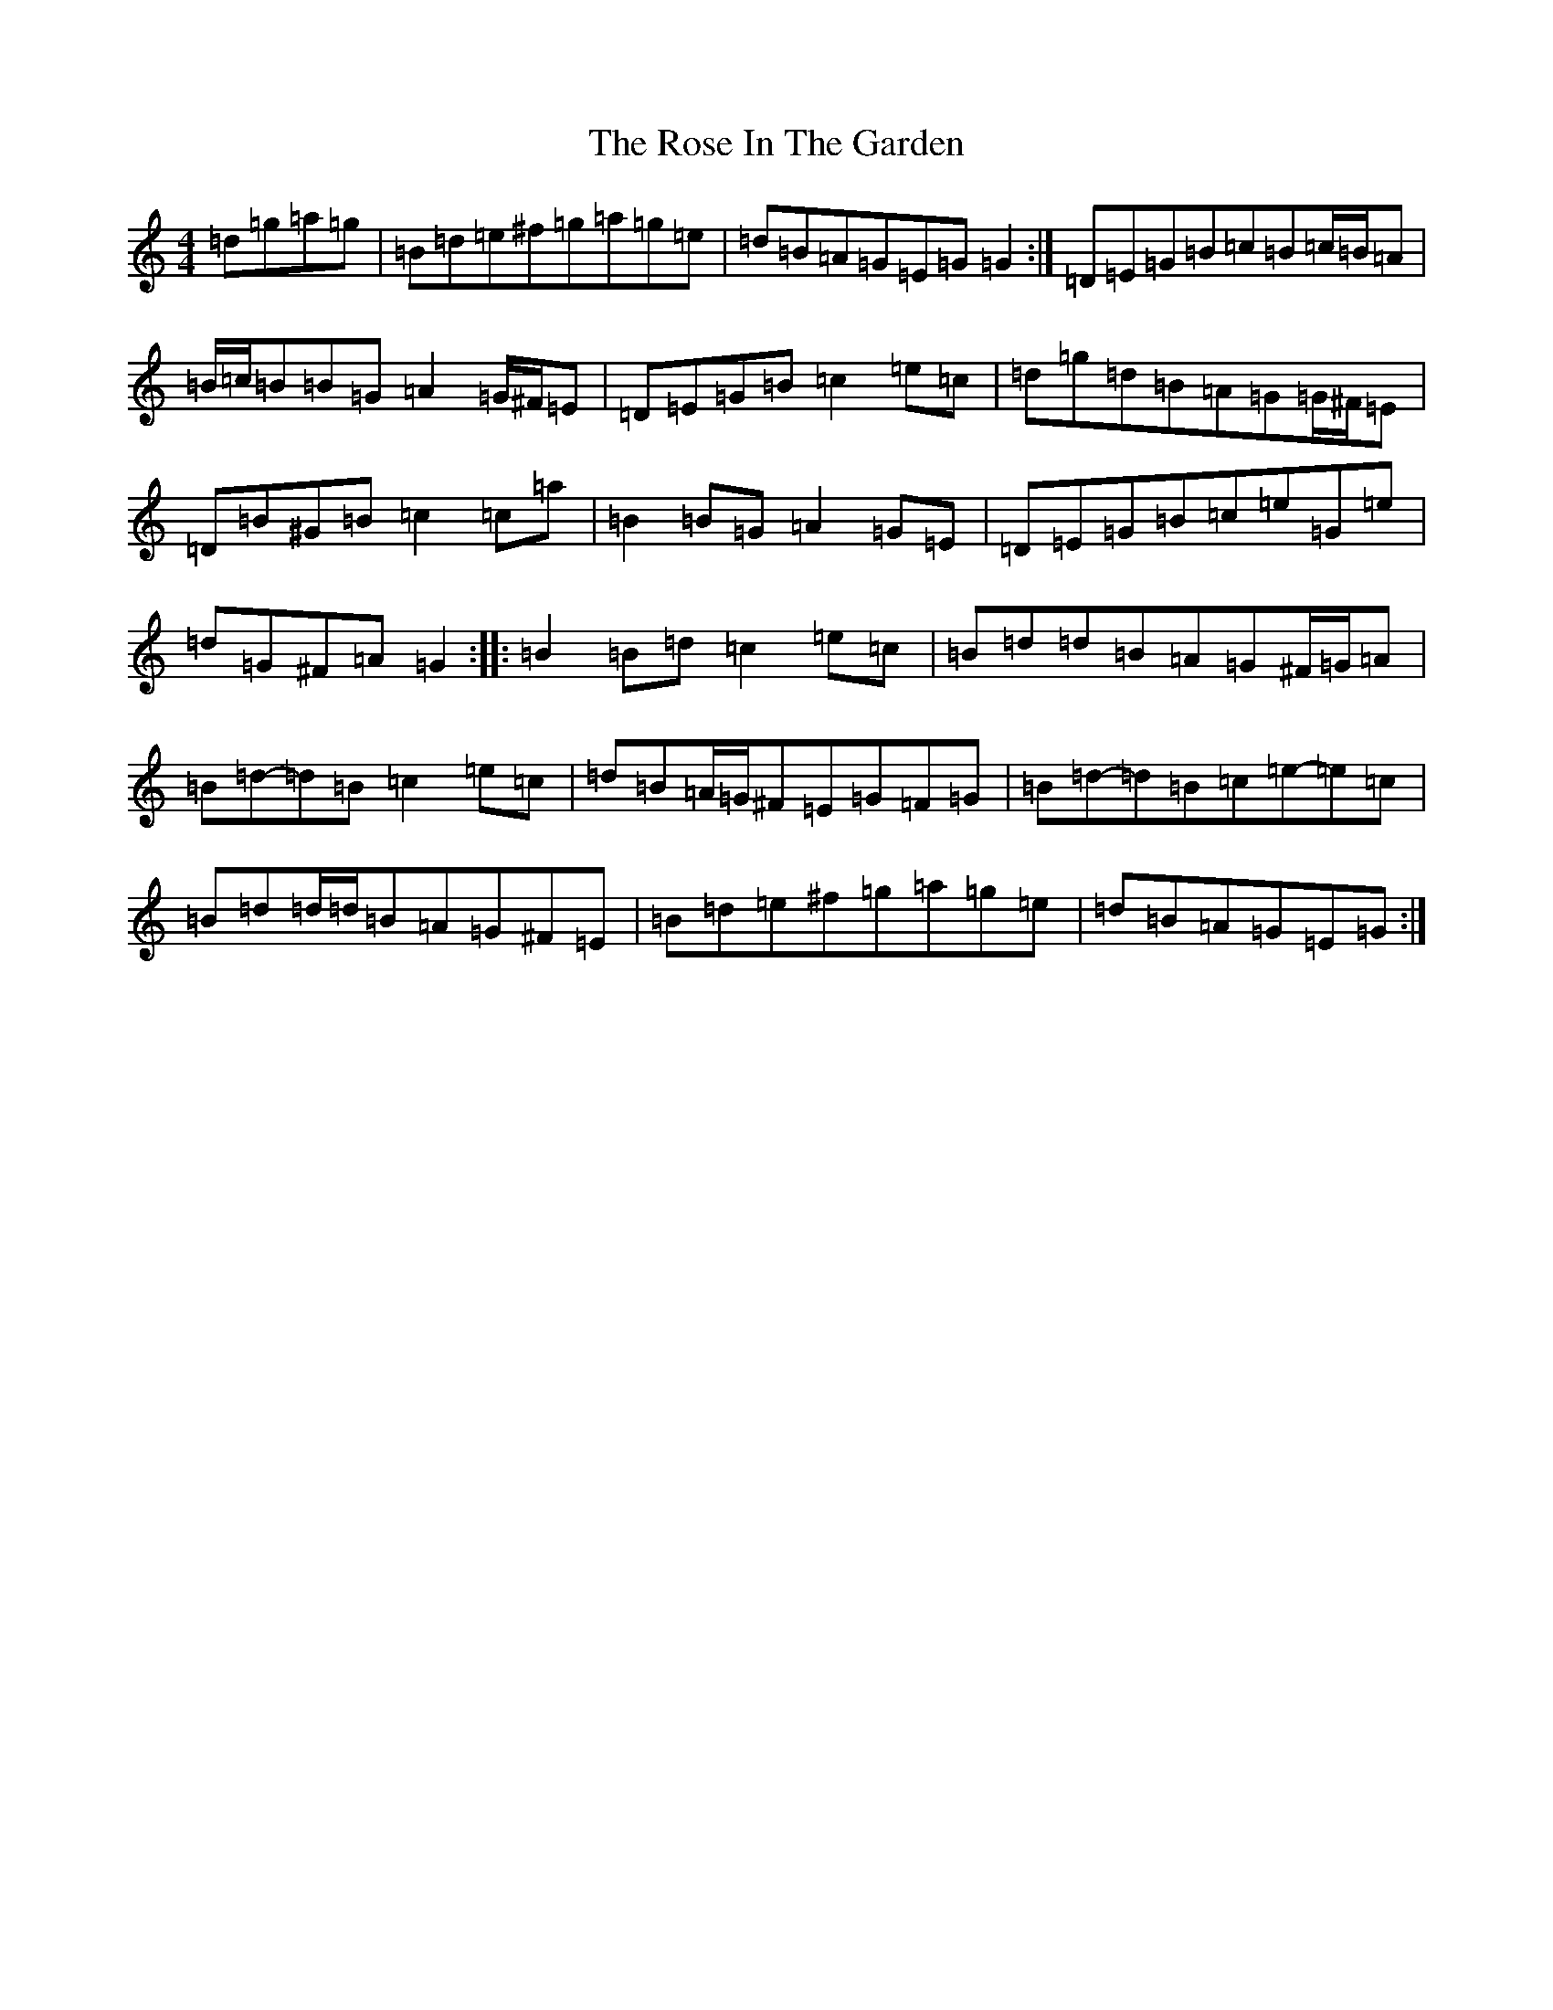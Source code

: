 X: 18535
T: Rose In The Garden, The
S: https://thesession.org/tunes/8161#setting19354
Z: D Major
R: reel
M: 4/4
L: 1/8
K: C Major
=d=g=a=g|=B=d=e^f=g=a=g=e|=d=B=A=G=E=G=G2:|=D=E=G=B=c=B=c/2=B/2=A|=B/2=c/2=B=B=G=A2=G/2^F/2=E|=D=E=G=B=c2=e=c|=d=g=d=B=A=G=G/2^F/2=E|=D=B^G=B=c2=c=a|=B2=B=G=A2=G=E|=D=E=G=B=c=e=G=e|=d=G^F=A=G2:||:=B2=B=d=c2=e=c|=B=d=d=B=A=G^F/2=G/2=A|=B=d-=d=B=c2=e=c|=d=B=A/2=G/2^F=E=G=F=G|=B=d-=d=B=c=e-=e=c|=B=d=d/2=d/2=B=A=G^F=E|=B=d=e^f=g=a=g=e|=d=B=A=G=E=G:|
